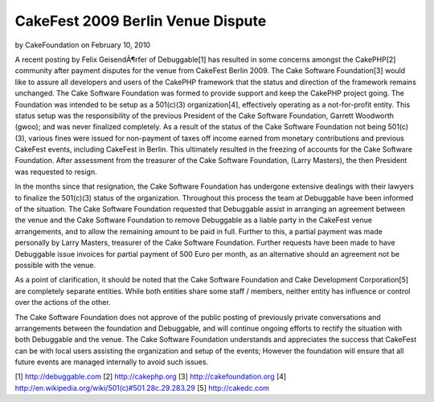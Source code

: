 CakeFest 2009 Berlin Venue Dispute
==================================

by CakeFoundation on February 10, 2010

A recent posting by Felix GeisendÃ¶rfer of Debuggable[1] has resulted
in some concerns amongst the CakePHP[2] community after payment
disputes for the venue from CakeFest Berlin 2009. The Cake Software
Foundation[3] would like to assure all developers and users of the
CakePHP framework that the status and direction of the framework
remains unchanged.
The Cake Software Foundation was formed to provide support and keep
the CakePHP project going. The Foundation was intended to be setup as
a 501(c)(3) organization[4], effectively operating as a not-for-profit
entity. This status setup was the responsibility of the previous
President of the Cake Software Foundation, Garrett Woodworth (gwoo);
and was never finalized completely. As a result of the status of the
Cake Software Foundation not being 501(c)(3), various fines were
issued for non-payment of taxes off income earned from monetary
contributions and previous CakeFest events, including CakeFest in
Berlin. This ultimately resulted in the freezing of accounts for the
Cake Software Foundation. After assessment from the treasurer of the
Cake Software Foundation, (Larry Masters), the then President was
requested to resign.

In the months since that resignation, the Cake Software Foundation has
undergone extensive dealings with their lawyers to finalize the
501(c)(3) status of the organization. Throughout this process the team
at Debuggable have been informed of the situation. The Cake Software
Foundation requested that Debuggable assist in arranging an agreement
between the venue and the Cake Software Foundation to remove
Debuggable as a liable party in the CakeFest venue arrangements, and
to allow the remaining amount to be paid in full. Further to this, a
partial payment was made personally by Larry Masters, treasurer of the
Cake Software Foundation. Further requests have been made to have
Debuggable issue invoices for partial payment of 500 Euro per month,
as an alternative should an agreement not be possible with the venue.

As a point of clarification, it should be noted that the Cake Software
Foundation and Cake Development Corporation[5] are completely separate
entities. While both entities share some staff / members, neither
entity has influence or control over the actions of the other.

The Cake Software Foundation does not approve of the public posting of
previously private conversations and arrangements between the
foundation and Debuggable, and will continue ongoing efforts to
rectify the situation with both Debuggable and the venue. The Cake
Software Foundation understands and appreciates the success that
CakeFest can be with local users assisting the organization and setup
of the events; However the foundation will ensure that all future
events are managed internally to avoid such issues.

[1] `http://debuggable.com`_
[2] `http://cakephp.org`_
[3] `http://cakefoundation.org`_
[4] `http://en.wikipedia.org/wiki/501(c)#501.28c.29.283.29`_
[5] `http://cakedc.com`_

.. _http://cakefoundation.org: http://cakefoundation.org/
.. _http://debuggable.com: http://debuggable.com/
.. _http://cakedc.com: http://cakedc.com/
.. _http://en.wikipedia.org/wiki/501(c)#501.28c.29.283.29: http://en.wikipedia.org/wiki/501(c)#501.28c.29.283.29
.. _http://cakephp.org: http://cakephp.org/
.. meta::
    :title: CakeFest 2009 Berlin Venue Dispute
    :description: CakePHP Article related to sad,News
    :keywords: sad,News
    :copyright: Copyright 2010 CakeFoundation
    :category: news

